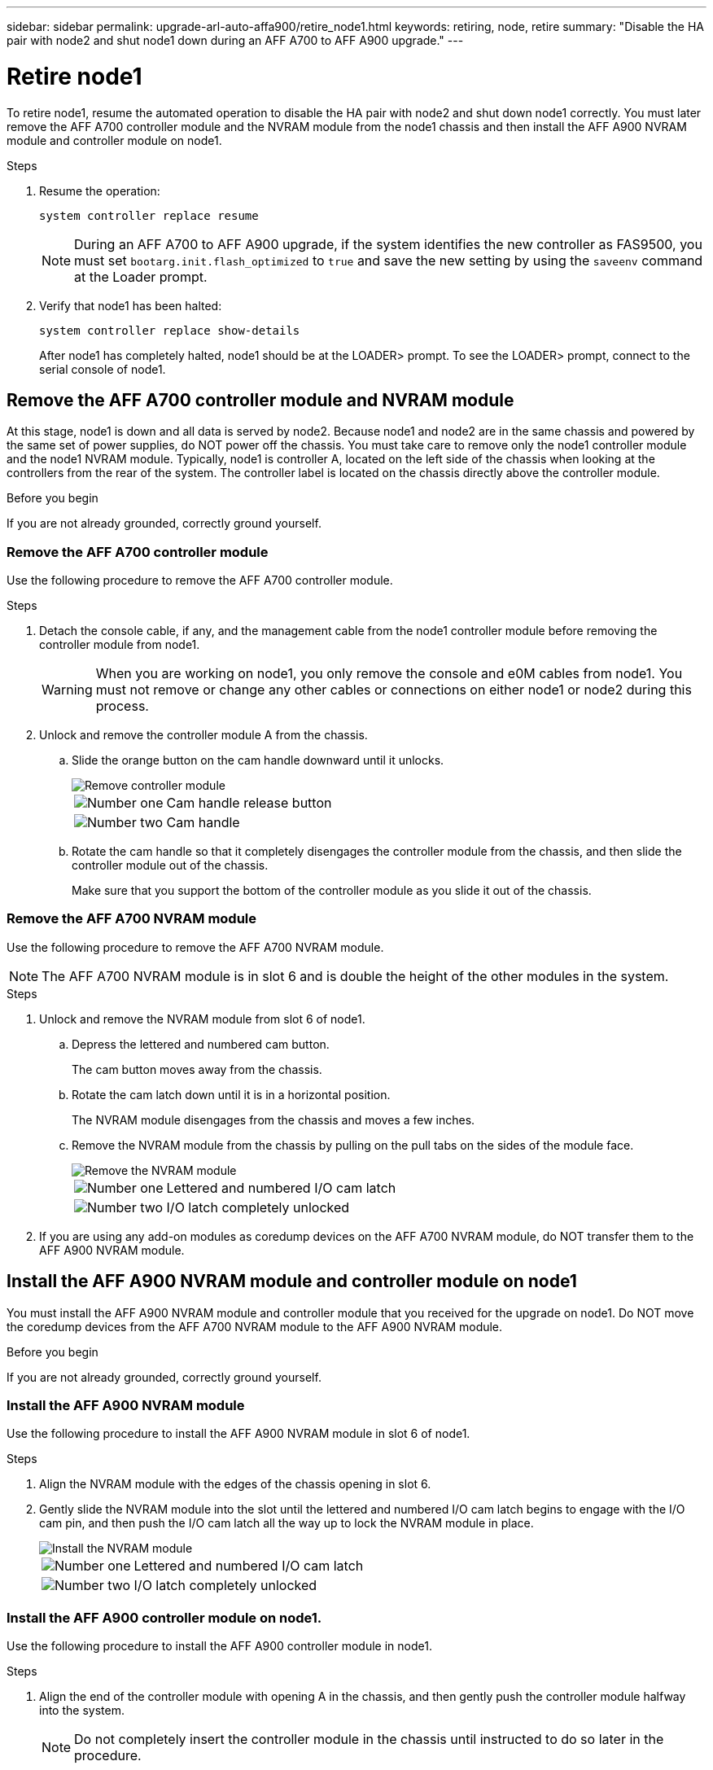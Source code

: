---
sidebar: sidebar
permalink: upgrade-arl-auto-affa900/retire_node1.html
keywords: retiring, node, retire
summary: "Disable the HA pair with node2 and shut node1 down during an AFF A700 to AFF A900 upgrade."
---

= Retire node1
:hardbreaks:
:nofooter:
:icons: font
:linkattrs:
:imagesdir: ./media/


[.lead]
To retire node1, resume the automated operation to disable the HA pair with node2 and shut down node1 correctly. You must later remove the AFF A700 controller module and the NVRAM module from the node1 chassis and then install the AFF A900 NVRAM module and controller module on node1.

.Steps
.	Resume the operation:
+
`system controller replace resume`
+
NOTE: During an AFF A700 to AFF A900 upgrade, if the system identifies the new controller as FAS9500, you must set `bootarg.init.flash_optimized` to `true` and save the new setting by using the `saveenv` command at the Loader prompt.
// BURT-1481586 30-May-2022

.	Verify that node1 has been halted:

+
`system controller replace show-details`
+
After node1 has completely halted, node1 should be at the LOADER> prompt. To see the LOADER> prompt, connect to the serial console of node1.

== Remove the AFF A700 controller module and NVRAM module
At this stage, node1 is down and all data is served by node2. Because node1 and node2 are in the same chassis and powered by the same set of power supplies, do NOT power off the chassis. You must take care to remove only the node1 controller module and the node1 NVRAM module. Typically, node1 is controller A, located on the left side of the chassis when looking at the controllers from the rear of the system. The controller label is located on the chassis directly above the controller module.

.Before you begin
If you are not already grounded, correctly ground yourself.

=== Remove the AFF A700 controller module
Use the following procedure to remove the AFF A700 controller module.

.Steps
.	Detach the console cable, if any, and the management cable from the node1 controller module before removing the controller module from node1.
+
WARNING: When you are working on node1, you only remove the console and e0M cables from node1. You must not remove or change any other cables or connections on either node1 or node2 during this process.

.	Unlock and remove the controller module A from the chassis.
..	Slide the orange button on the cam handle downward until it unlocks.
+
image::../media/drw_9500_remove_PCM.png[Remove controller module]
+
[cols=2*,cols="20,80"]
|===
a|
image::../media/black_circle_one.png[Number one]
|Cam handle release button
a|
image::../media/black_circle_two.png[Number two]
|Cam handle
|===

..	Rotate the cam handle so that it completely disengages the controller module from the chassis, and then slide the controller module out of the chassis.
+
Make sure that you support the bottom of the controller module as you slide it out of the chassis.

=== Remove the AFF A700 NVRAM module
Use the following procedure to remove the AFF A700 NVRAM module.

NOTE: The AFF A700 NVRAM module is in slot 6 and is double the height of the other modules in the system.

.Steps
.	Unlock and remove the NVRAM module from slot 6 of node1.
..	Depress the lettered and numbered cam button.
+
The cam button moves away from the chassis.
..	Rotate the cam latch down until it is in a horizontal position.
+
The NVRAM module disengages from the chassis and moves a few inches.
..	Remove the NVRAM module from the chassis by pulling on the pull tabs on the sides of the module face.
+
image::../media/drw_a900_move-remove_NVRAM_module.png[Remove the NVRAM module]
+
[cols=2*,cols="20,80"]

|===
a|
image::../media/black_circle_one.png[Number one]
|Lettered and numbered I/O cam latch
a|
image::../media/black_circle_two.png[Number two]
|I/O latch completely unlocked
|===

.	If you are using any add-on modules as coredump devices on the AFF A700 NVRAM module, do NOT transfer them to the AFF A900 NVRAM module.

== Install the AFF A900 NVRAM module and controller module on node1
You must install the AFF A900 NVRAM module and controller module that you received for the upgrade on node1. Do NOT move the coredump devices from the AFF A700 NVRAM module to the AFF A900 NVRAM module.

.Before you begin
If you are not already grounded, correctly ground yourself.

=== Install the AFF A900 NVRAM module
Use the following procedure to install the AFF A900 NVRAM module in slot 6 of node1.

.Steps
.	Align the NVRAM module with the edges of the chassis opening in slot 6.
.	Gently slide the NVRAM module into the slot until the lettered and numbered I/O cam latch begins to engage with the I/O cam pin, and then push the I/O cam latch all the way up to lock the NVRAM module in place.
+
image::../media/drw_a900_move-remove_NVRAM_module.png[Install the NVRAM module]
+
[cols=2*,cols="20,80"]

|===
a|
image::../media/black_circle_one.png[Number one]
|Lettered and numbered I/O cam latch
a|
image::../media/black_circle_two.png[Number two]
|I/O latch completely unlocked
|===

=== Install the AFF A900 controller module on node1.
Use the following procedure to install the AFF A900 controller module in node1.

.Steps
.	Align the end of the controller module with opening A in the chassis, and then gently push the controller module halfway into the system.
+
NOTE:	Do not completely insert the controller module in the chassis until instructed to do so later in the procedure.

.	Cable the management and console ports to the node1 controller module.
+
NOTE:	Because the chassis is already powered ON, node1 starts BIOS initialization followed by autoboot as soon as it is fully seated. To interrupt the node1 boot, before completely inserting the controller module into the slot, it is recommended that you connect the serial console and management cables to the node1 controller module.

.	Firmly push the controller module into the chassis until it meets the midplane and is fully seated.
+
The locking latch rises when the controller module is fully seated.
+
WARNING: To avoid damaging the connectors, do not use excessive force when sliding the controller module into the chassis.
+
image::../media/drw_9500_remove_PCM.png[Install the controller module]
+
[cols=2*,cols="20,80"]

|===
a|
image::../media/black_circle_one.png[Number one]
|Cam handle locking latch
a|
image::../media/black_circle_two.png[Number two]
|Cam handle in the unlocked position
|===

.	Connect the serial console as soon as the module is seated and be ready to interrupt AUTOBOOT of node1.
.	After you interrupt AUTOBOOT, node1 stops at the LOADER prompt. If you do not interrupt AUTOBOOT on time and node1 starts booting, wait for the prompt and press *Ctrl-C* to go into the boot menu. After the node stops at the boot menu, use option `8` to reboot the node and interrupt the AUTOBOOT during reboot.
.	At the LOADER> prompt of node1, set the default environment variables:
+
`set-defaults`
.	Save the default environment variables settings:
+
`saveenv`
